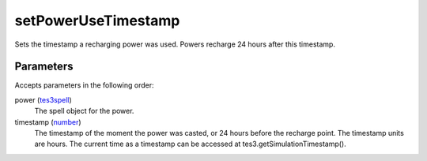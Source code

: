 setPowerUseTimestamp
====================================================================================================

Sets the timestamp a recharging power was used. Powers recharge 24 hours after this timestamp.

Parameters
----------------------------------------------------------------------------------------------------

Accepts parameters in the following order:

power (`tes3spell`_)
    The spell object for the power.

timestamp (`number`_)
    The timestamp of the moment the power was casted, or 24 hours before the recharge point. The timestamp units are hours. The current time as a timestamp can be accessed at tes3.getSimulationTimestamp().

.. _`number`: ../../../lua/type/number.html
.. _`tes3spell`: ../../../lua/type/tes3spell.html
